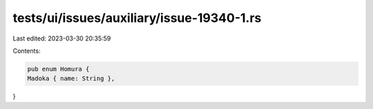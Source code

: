 tests/ui/issues/auxiliary/issue-19340-1.rs
==========================================

Last edited: 2023-03-30 20:35:59

Contents:

.. code-block:: rs

    pub enum Homura {
    Madoka { name: String },
}


